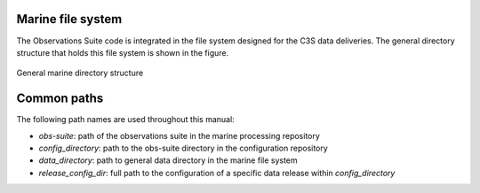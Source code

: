 .. Marine observations suite documentation master file, created by
   sphinx-quickstart on Thu Jul 23 07:39:51 2020.
   You can adapt this file completely to your liking, but it should at least
   contain the root `toctree` directive.

Marine file system
==================

The Observations Suite code is integrated in the file system designed for the
C3S data deliveries. The general directory structure that holds this file system
is shown in the figure.

.. figure:: figures/marine_file_system.png
    :width: 600px
    :align: center
    :alt: alternate text
    :figclass: align-center

    General marine directory structure

Common paths
============

The following path names are used throughout this manual:

* *obs-suite*: path of the observations suite in the marine processing repository
* *config_directory*: path to the obs-suite directory in the configuration repository
* *data_directory*: path to general data directory in the marine file system
* *release_config_dir*: full path to the configuration of a specific data release
  within *config_directory*
